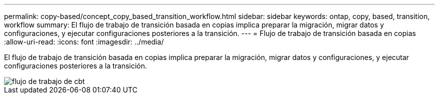 ---
permalink: copy-based/concept_copy_based_transition_workflow.html 
sidebar: sidebar 
keywords: ontap, copy, based, transition, workflow 
summary: El flujo de trabajo de transición basada en copias implica preparar la migración, migrar datos y configuraciones, y ejecutar configuraciones posteriores a la transición. 
---
= Flujo de trabajo de transición basada en copias
:allow-uri-read: 
:icons: font
:imagesdir: ../media/


[role="lead"]
El flujo de trabajo de transición basada en copias implica preparar la migración, migrar datos y configuraciones, y ejecutar configuraciones posteriores a la transición.

image::../media/cbt_workflow.gif[flujo de trabajo de cbt]
